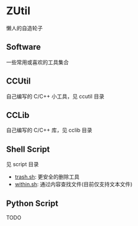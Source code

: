 * ZUtil

  懒人的自造轮子

** Software

   一些常用或喜欢的工具集合

** CCUtil

   自己编写的 C/C++ 小工具，见 ccutil 目录

** CCLib

   自己编写的 C/C++ 库，见 cclib 目录

** Shell Script

   见 script 目录
   + [[file:shell/trash.sh][trash.sh]]: 更安全的删除工具
   + [[file:shell/within.sh][within.sh]]: 通过内容查找文件(目前仅支持文本文件)

** Python Script

   TODO


